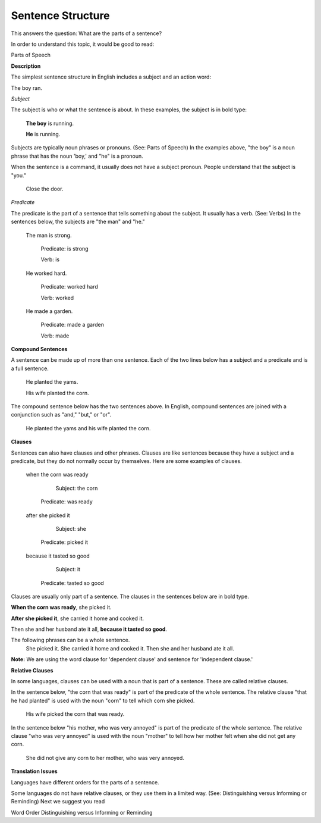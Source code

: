 Sentence Structure
==================

This answers the question: What are the parts of a sentence?

In order to understand this topic, it would be good to read:

Parts of Speech

**Description**

The simplest sentence structure in English includes a subject and an action word:

The boy ran.

*Subject*

The subject is who or what the sentence is about. In these examples, the subject is in bold type:

  **The boy** is running.

  **He** is running.

Subjects are typically noun phrases or pronouns. (See: Parts of Speech) In the examples above, "the boy" is a noun phrase that has the noun 'boy,' and "he" is a pronoun.

When the sentence is a command, it usually does not have a subject pronoun. People understand that the subject is "you."

  Close the door.

*Predicate*

The predicate is the part of a sentence that tells something about the subject. It usually has a verb. (See: Verbs) In the sentences below, the subjects are "the man" and "he."

  The man is strong.

      Predicate: is strong     

      Verb: is

  He worked hard.
    
    Predicate: worked hard    
    
    Verb: worked

  He made a garden.
    
    Predicate: made a garden  
    
    Verb: made

**Compound Sentences**

A sentence can be made up of more than one sentence. Each of the two lines below has a subject and a predicate and is a full sentence.

  He planted the yams.

  His wife planted the corn.

The compound sentence below has the two sentences above. In English, compound sentences are joined with a conjunction such as "and," "but," or "or".

  He planted the yams and his wife planted the corn.

**Clauses**

Sentences can also have clauses and other phrases. Clauses are like sentences because they have a subject and a predicate, but they do not normally occur by themselves. Here are some examples of clauses. 

  when the corn was ready
  
      Subject: the corn
    Predicate: was ready

  after she picked it
  
      Subject: she
    Predicate: picked it
 
  because it tasted so good
  
      Subject: it
    Predicate: tasted so good

Clauses are usually only part of a sentence. The clauses in the sentences below are in bold type.

**When the corn was ready**, she picked it.

**After she picked it**, she carried it home and cooked it.

Then she and her husband ate it all, **because it tasted so good**.

The following phrases can be a whole sentence.
  She picked it.
  She carried it home and cooked it.
  Then she and her husband ate it all.

**Note:** We are using the word clause for 'dependent clause' and sentence for 'independent clause.'

**Relative Clauses**

In some languages, clauses can be used with a noun that is part of a sentence. These are called relative clauses.

In the sentence below, "the corn that was ready" is part of the predicate of the whole sentence. The relative clause "that he had planted" is used with the noun "corn" to tell which corn she picked.

  His wife picked the corn that was ready.

In the sentence below "his mother, who was very annoyed" is part of the predicate of the whole sentence. The relative clause "who was very annoyed" is used with the noun "mother" to tell how her mother felt when she did not get any corn.

  She did not give any corn to her mother, who was very annoyed.

**Translation Issues**

Languages have different orders for the parts of a sentence.

Some languages do not have relative clauses, or they use them in a limited way. (See: Distinguishing versus Informing or Reminding)
Next we suggest you read

Word Order
Distinguishing versus Informing or Reminding
